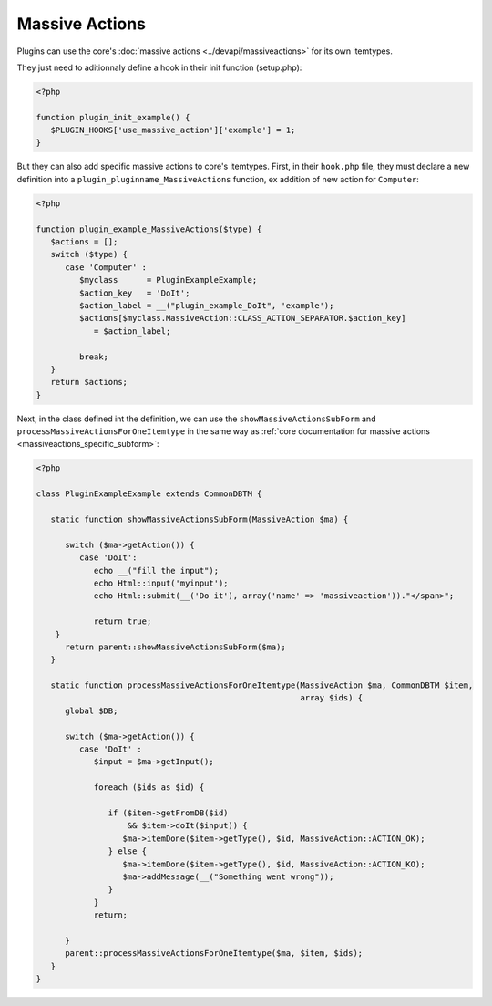Massive Actions
---------------

Plugins can use the core's :doc:`massive actions <../devapi/massiveactions>` for its own itemtypes.

They just need to aditionnaly define a hook in their init function (setup.php):

.. code-block:: php

   <?php

   function plugin_init_example() {
      $PLUGIN_HOOKS['use_massive_action']['example'] = 1;
   }

But they can also add specific massive actions to core's itemtypes.
First, in their ``hook.php`` file, they must declare a new definition into a ``plugin_pluginname_MassiveActions`` function, ex addition of new action for ``Computer``:

.. code-block:: php

   <?php

   function plugin_example_MassiveActions($type) {
      $actions = [];
      switch ($type) {
         case 'Computer' :
            $myclass      = PluginExampleExample;
            $action_key   = 'DoIt';
            $action_label = __("plugin_example_DoIt", 'example');
            $actions[$myclass.MassiveAction::CLASS_ACTION_SEPARATOR.$action_key]
               = $action_label;

            break;
      }
      return $actions;
   }

Next, in the class defined int the definition, we can use the ``showMassiveActionsSubForm`` and ``processMassiveActionsForOneItemtype`` in the same way as :ref:`core documentation for massive actions <massiveactions_specific_subform>`:

.. code-block:: php

   <?php

   class PluginExampleExample extends CommonDBTM {

      static function showMassiveActionsSubForm(MassiveAction $ma) {

         switch ($ma->getAction()) {
            case 'DoIt':
               echo __("fill the input");
               echo Html::input('myinput');
               echo Html::submit(__('Do it'), array('name' => 'massiveaction'))."</span>";

               return true;
       }
         return parent::showMassiveActionsSubForm($ma);
      }

      static function processMassiveActionsForOneItemtype(MassiveAction $ma, CommonDBTM $item,
                                                          array $ids) {
         global $DB;

         switch ($ma->getAction()) {
            case 'DoIt' :
               $input = $ma->getInput();

               foreach ($ids as $id) {

                  if ($item->getFromDB($id)
                      && $item->doIt($input)) {
                     $ma->itemDone($item->getType(), $id, MassiveAction::ACTION_OK);
                  } else {
                     $ma->itemDone($item->getType(), $id, MassiveAction::ACTION_KO);
                     $ma->addMessage(__("Something went wrong"));
                  }
               }
               return;

         }
         parent::processMassiveActionsForOneItemtype($ma, $item, $ids);
      }
   }
